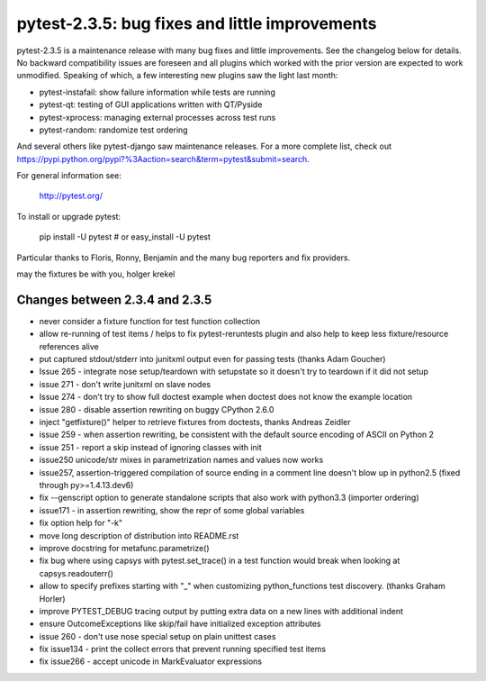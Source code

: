 pytest-2.3.5: bug fixes and little improvements
===========================================================================

pytest-2.3.5 is a maintenance release with many bug fixes and little
improvements.  See the changelog below for details.  No backward
compatibility issues are foreseen and all plugins which worked with the
prior version are expected to work unmodified.   Speaking of which, a
few interesting new plugins saw the light last month:

- pytest-instafail: show failure information while tests are running
- pytest-qt: testing of GUI applications written with QT/Pyside
- pytest-xprocess: managing external processes across test runs
- pytest-random: randomize test ordering

And several others like pytest-django saw maintenance releases.
For a more complete list, check out 
https://pypi.python.org/pypi?%3Aaction=search&term=pytest&submit=search.

For general information see:

     http://pytest.org/

To install or upgrade pytest:

    pip install -U pytest # or
    easy_install -U pytest

Particular thanks to Floris, Ronny, Benjamin and the many bug reporters
and fix providers.

may the fixtures be with you,
holger krekel


Changes between 2.3.4 and 2.3.5
-----------------------------------

- never consider a fixture function for test function collection

- allow re-running of test items / helps to fix pytest-reruntests plugin
  and also help to keep less fixture/resource references alive

- put captured stdout/stderr into junitxml output even for passing tests
  (thanks Adam Goucher)

- Issue 265 - integrate nose setup/teardown with setupstate
  so it doesn't try to teardown if it did not setup

- issue 271 - don't write junitxml on slave nodes

- Issue 274 - don't try to show full doctest example
  when doctest does not know the example location

- issue 280 - disable assertion rewriting on buggy CPython 2.6.0

- inject "getfixture()" helper to retrieve fixtures from doctests,
  thanks Andreas Zeidler

- issue 259 - when assertion rewriting, be consistent with the default
  source encoding of ASCII on Python 2

- issue 251 - report a skip instead of ignoring classes with init

- issue250 unicode/str mixes in parametrization names and values now works

- issue257, assertion-triggered compilation of source ending in a
  comment line doesn't blow up in python2.5 (fixed through py>=1.4.13.dev6)

- fix --genscript option to generate standalone scripts that also
  work with python3.3 (importer ordering)

- issue171 - in assertion rewriting, show the repr of some
  global variables

- fix option help for "-k"

- move long description of distribution into README.rst

- improve docstring for metafunc.parametrize()

- fix bug where using capsys with pytest.set_trace() in a test
  function would break when looking at capsys.readouterr()

- allow to specify prefixes starting with "_" when 
  customizing python_functions test discovery. (thanks Graham Horler)

- improve PYTEST_DEBUG tracing output by putting
  extra data on a new lines with additional indent

- ensure OutcomeExceptions like skip/fail have initialized exception attributes

- issue 260 - don't use nose special setup on plain unittest cases

- fix issue134 - print the collect errors that prevent running specified test items

- fix issue266 - accept unicode in MarkEvaluator expressions

